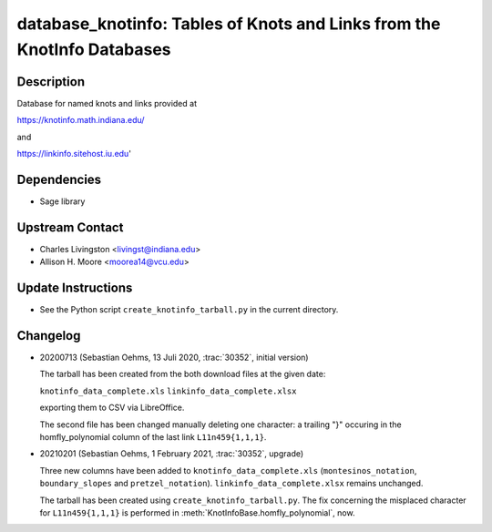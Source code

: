 database_knotinfo: Tables of Knots and Links from the KnotInfo Databases
========================================================================

Description
-----------

Database for named knots and links provided at

https://knotinfo.math.indiana.edu/

and

https://linkinfo.sitehost.iu.edu'

Dependencies
------------

- Sage library


Upstream Contact
----------------

- Charles Livingston <livingst@indiana.edu>
- Allison H. Moore <moorea14@vcu.edu>

Update Instructions
-------------------

- See the Python script ``create_knotinfo_tarball.py`` in the current directory.

Changelog
---------

- 20200713 (Sebastian Oehms, 13 Juli 2020, :trac:`30352`, initial version)

  The tarball has been created from the both download files at the
  given date:

  ``knotinfo_data_complete.xls``
  ``linkinfo_data_complete.xlsx``

  exporting them to CSV via LibreOffice.

  The second file has been changed manually deleting one character:
  a trailing "}" occuring in the homfly_polynomial column of the last
  link ``L11n459{1,1,1}``.

- 20210201 (Sebastian Oehms, 1 February 2021, :trac:`30352`, upgrade)

  Three new columns have been added to ``knotinfo_data_complete.xls``
  (``montesinos_notation``, ``boundary_slopes`` and ``pretzel_notation``).
  ``linkinfo_data_complete.xlsx`` remains unchanged.

  The tarball has been created using ``create_knotinfo_tarball.py``.
  The fix concerning the misplaced character for ``L11n459{1,1,1}``
  is performed in :meth:`KnotInfoBase.homfly_polynomial`, now.

